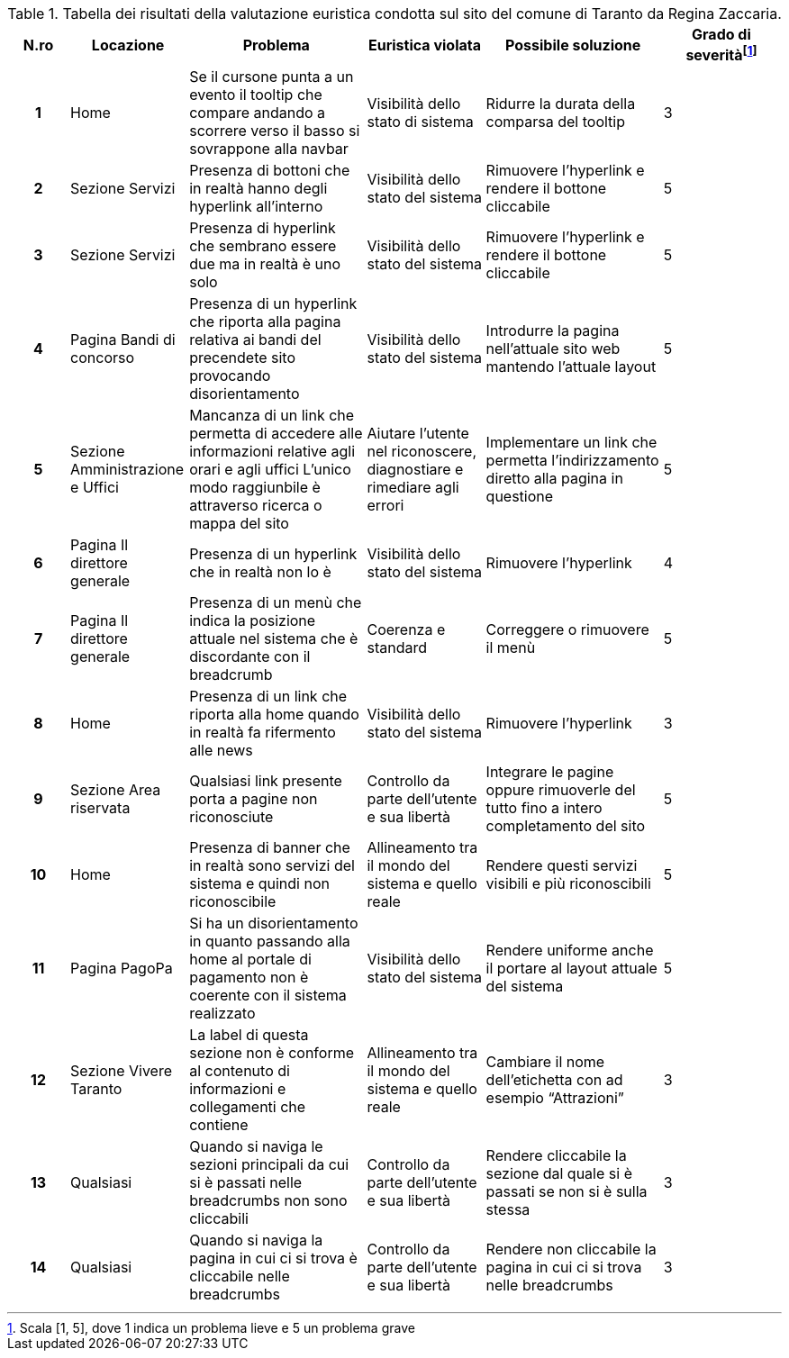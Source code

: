 [[tab-valutazione-euristica-ReginaZaccaria]]
.Tabella dei risultati della valutazione euristica condotta sul sito del comune di Taranto da Regina Zaccaria.
[cols="^.^1h,^.^2,^.^3,^.^2,^.^3,^.^2", options="header"]
|===
| N.ro | Locazione | Problema | Euristica violata | Possibile soluzione | Grado di severità{blank}footnote:[Scala +[1, 5]+, dove 1 indica un problema lieve e 5 un problema grave]
| 1 | Home | Se il cursone punta a un evento il tooltip che compare andando a scorrere verso il basso si sovrappone alla navbar | Visibilità dello stato di sistema | Ridurre la durata della comparsa del tooltip | 3 
| 2 | Sezione Servizi | Presenza di bottoni che in realtà hanno degli hyperlink all'interno | Visibilità dello stato del sistema | Rimuovere l'hyperlink e rendere il bottone cliccabile | 5 
| 3 | Sezione Servizi | Presenza di hyperlink che sembrano essere due ma in realtà è uno solo | Visibilità dello stato del sistema | Rimuovere l'hyperlink e rendere il bottone cliccabile | 5 
| 4 | Pagina Bandi di concorso | Presenza di un hyperlink che riporta alla pagina relativa ai bandi del precendete sito provocando disorientamento | Visibilità dello stato del sistema | Introdurre la pagina nell'attuale sito web mantendo l'attuale layout | 5 
| 5 | Sezione Amministrazione e Uffici | Mancanza di un link che permetta di accedere alle informazioni relative agli orari e agli uffici L'unico modo raggiunbile è attraverso ricerca o mappa del sito | Aiutare l'utente nel riconoscere, diagnostiare e rimediare agli errori | Implementare un link che permetta l'indirizzamento diretto alla pagina in questione | 5 
| 6 | Pagina Il direttore generale | Presenza di un hyperlink che in realtà non lo è | Visibilità dello stato del sistema | Rimuovere l'hyperlink | 4 
| 7 | Pagina Il direttore generale | Presenza di un menù che indica la posizione attuale nel sistema che è discordante con il breadcrumb | Coerenza e standard | Correggere o rimuovere il menù | 5 
| 8 | Home | Presenza di un link che riporta alla home quando in realtà fa rifermento alle news | Visibilità dello stato del sistema | Rimuovere l'hyperlink | 3 
| 9 | Sezione Area riservata | Qualsiasi link presente porta a pagine non riconosciute | Controllo da parte dell'utente e sua libertà | Integrare le pagine oppure rimuoverle del tutto fino a intero completamento del sito | 5 
| 10 | Home | Presenza di banner che in realtà sono servizi del sistema e quindi non riconoscibile | Allineamento tra il mondo del sistema e quello reale | Rendere questi servizi visibili e più riconoscibili | 5 
| 11 | Pagina PagoPa | Si ha un disorientamento in quanto passando alla home al portale di pagamento non è coerente con il sistema realizzato | Visibilità dello stato del sistema | Rendere uniforme anche il portare al layout attuale del sistema | 5 
| 12 | Sezione Vivere Taranto | La label di questa sezione non è conforme al contenuto di informazioni e collegamenti che contiene | Allineamento tra il mondo del sistema e quello reale | Cambiare il nome dell'etichetta con ad esempio "`Attrazioni`" | 3 
| 13 | Qualsiasi | Quando si naviga le sezioni principali da cui si è passati nelle breadcrumbs non sono cliccabili | Controllo da parte dell'utente e sua libertà | Rendere cliccabile la sezione dal quale si è passati se non si è sulla stessa | 3 
| 14 | Qualsiasi | Quando si naviga la pagina in cui ci si trova è cliccabile nelle breadcrumbs | Controllo da parte dell'utente e sua libertà | Rendere non cliccabile la pagina in cui ci si trova nelle breadcrumbs | 3 
|===
